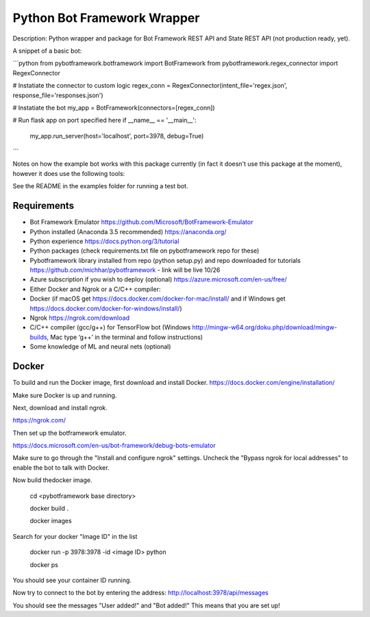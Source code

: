 Python Bot Framework Wrapper
--------

Description:  Python wrapper and package for Bot Framework REST API and State REST API (not production ready, yet).

A snippet of a basic bot:

```python
from pybotframework.botframework import BotFramework
from pybotframework.regex_connector import RegexConnector

# Instatiate the connector to custom logic
regex_conn = RegexConnector(intent_file='regex.json', response_file='responses.json')

# Instatiate the bot
my_app = BotFramework(connectors=[regex_conn])

# Run flask app on port specified here
if __name__ == '__main__':
    my_app.run_server(host='localhost', port=3978, debug=True)
```

Notes on how the example bot works with this package currently (in fact it doesn't use this package at the moment), however it does use the following tools:

.. _Flask: http://flask.pocoo.org/

See the README in the examples folder for running a test bot.

Requirements
==========================

* Bot Framework Emulator https://github.com/Microsoft/BotFramework-Emulator
* Python installed (Anaconda 3.5 recommended) https://anaconda.org/
* Python experience https://docs.python.org/3/tutorial
* Python packages (check requirements.txt file on pybotframework repo for these)
* Pybotframework library installed from repo (python setup.py) and repo downloaded for tutorials https://github.com/michhar/pybotframework - link will be live 10/26
* Azure subscription if you wish to deploy (optional) https://azure.microsoft.com/en-us/free/
* Either Docker and Ngrok or a C/C++ compiler:
* Docker (if macOS get https://docs.docker.com/docker-for-mac/install/ and if Windows get https://docs.docker.com/docker-for-windows/install/)
* Ngrok https://ngrok.com/download
* C/C++ compiler (gcc/g++) for TensorFlow bot (Windows http://mingw-w64.org/doku.php/download/mingw-builds, Mac type ‘g++’ in the terminal and follow instructions)
* Some knowledge of ML and neural nets (optional)



Docker
========
To build and run the Docker image, first download and install Docker.
https://docs.docker.com/engine/installation/

Make sure Docker is up and running.

Next, download and install ngrok.

https://ngrok.com/

Then set up the botframework emulator.

https://docs.microsoft.com/en-us/bot-framework/debug-bots-emulator

Make sure to go through the "Install and configure ngrok" settings.
Uncheck the "Bypass ngrok for local addresses" to enable the bot to
talk with Docker.

Now build thedocker image.

    cd <pybotframework base directory>

    docker build .

    docker images
    
Search for your docker "Image ID" in the list

    docker run -p 3978:3978 -id <image ID> python

    docker ps

You should see your container ID running.

Now try to connect to the bot by entering the address:
http://localhost:3978/api/messages

You should see the messages "User added!" and "Bot added!"
This means that you are set up!
